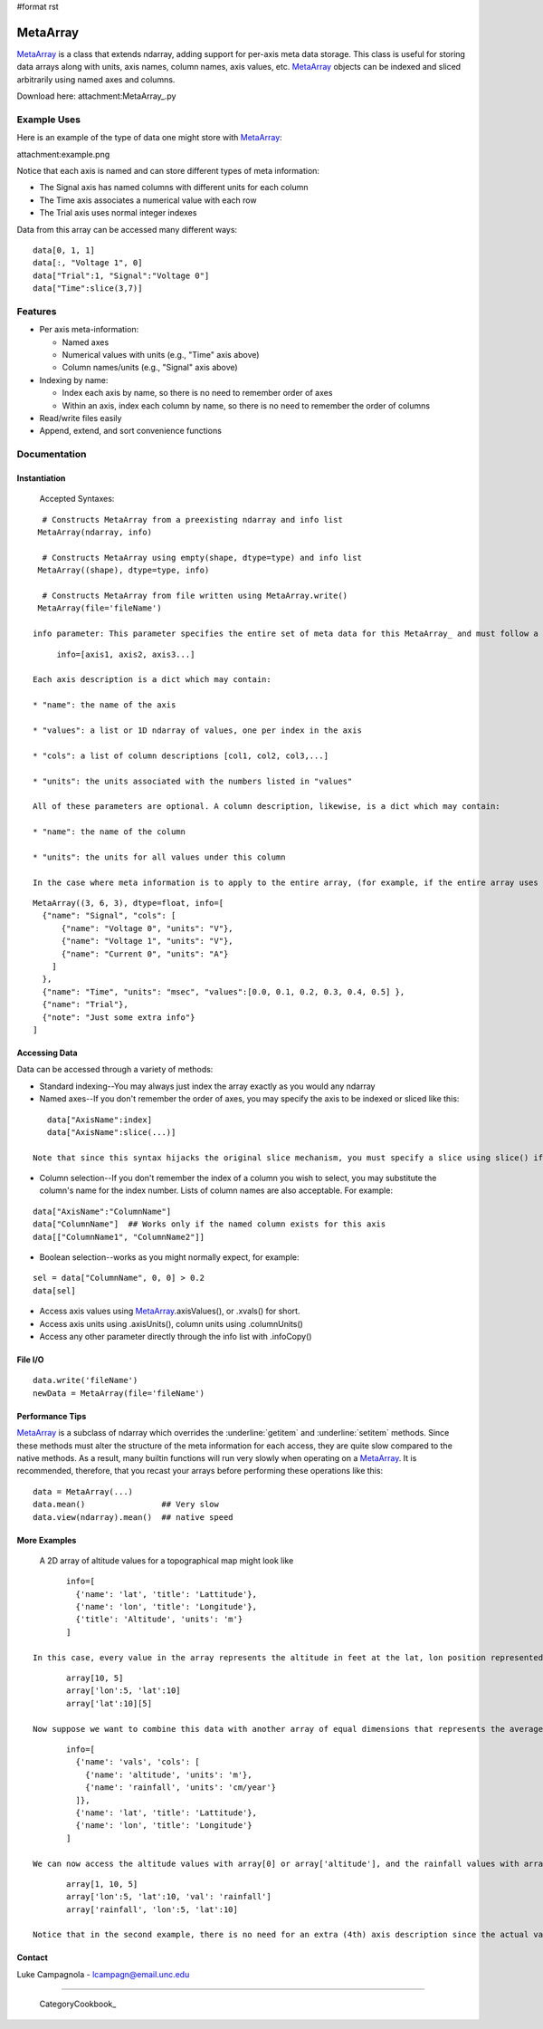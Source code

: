 #format rst

MetaArray
=========

MetaArray_ is a class that extends ndarray, adding support for per-axis meta data storage. This class is useful for storing data arrays along with units, axis names, column names, axis values, etc. MetaArray_ objects can be indexed and sliced arbitrarily using named axes and columns.

Download here: attachment:MetaArray_.py

Example Uses
------------

Here is an example of the type of data one might store with MetaArray_:

attachment:example.png

Notice that each axis is named and can store different types of meta information:

* The Signal axis has named columns with different units for each column

* The Time axis associates a numerical value with each row

* The Trial axis uses normal integer indexes

Data from this array can be accessed many different ways:

::

   data[0, 1, 1]
   data[:, "Voltage 1", 0]
   data["Trial":1, "Signal":"Voltage 0"]
   data["Time":slice(3,7)]

Features
--------

* Per axis meta-information:

  * Named axes

  * Numerical values with units (e.g., "Time" axis above)

  * Column names/units (e.g., "Signal" axis above)

* Indexing by name:

  * Index each axis by name, so there is no need to remember order of axes

  * Within an axis, index each column by name, so there is no need to remember the order of columns

* Read/write files easily

* Append, extend, and sort convenience functions

Documentation
-------------

Instantiation
~~~~~~~~~~~~~

  Accepted Syntaxes:

::

    # Constructs MetaArray from a preexisting ndarray and info list
   MetaArray(ndarray, info)

    # Constructs MetaArray using empty(shape, dtype=type) and info list
   MetaArray((shape), dtype=type, info)

    # Constructs MetaArray from file written using MetaArray.write()
   MetaArray(file='fileName')

  info parameter: This parameter specifies the entire set of meta data for this MetaArray_ and must follow a specific format. First, info is a list of axis descriptions:

::

       info=[axis1, axis2, axis3...]

  Each axis description is a dict which may contain:

  * "name": the name of the axis

  * "values": a list or 1D ndarray of values, one per index in the axis

  * "cols": a list of column descriptions [col1, col2, col3,...]

  * "units": the units associated with the numbers listed in "values"

  All of these parameters are optional. A column description, likewise, is a dict which may contain:

  * "name": the name of the column

  * "units": the units for all values under this column

  In the case where meta information is to apply to the entire array, (for example, if the entire array uses the same units) simply add an extra axis description to the end of the info list. All dicts may contain any extra information you want. For example, the data set shown above would look like:

::

     MetaArray((3, 6, 3), dtype=float, info=[
       {"name": "Signal", "cols": [
           {"name": "Voltage 0", "units": "V"},
           {"name": "Voltage 1", "units": "V"},
           {"name": "Current 0", "units": "A"}
         ]
       },
       {"name": "Time", "units": "msec", "values":[0.0, 0.1, 0.2, 0.3, 0.4, 0.5] },
       {"name": "Trial"},
       {"note": "Just some extra info"}
     ]

Accessing Data
~~~~~~~~~~~~~~

Data can be accessed through a variety of methods:

* Standard indexing--You may always just index the array exactly as you would any ndarray

* Named axes--If you don't remember the order of axes, you may specify the axis to be indexed or sliced like this:

::

     data["AxisName":index]
     data["AxisName":slice(...)]

  Note that since this syntax hijacks the original slice mechanism, you must specify a slice using slice() if you want to use named axes.

* Column selection--If you don't remember the index of a column you wish to select, you may substitute the column's name for the index number. Lists of column names are also acceptable. For example:

::

     data["AxisName":"ColumnName"]
     data["ColumnName"]  ## Works only if the named column exists for this axis
     data[["ColumnName1", "ColumnName2"]]

* Boolean selection--works as you might normally expect, for example:

::

     sel = data["ColumnName", 0, 0] > 0.2
     data[sel]

* Access axis values using MetaArray_.axisValues(), or .xvals() for short.

* Access axis units using .axisUnits(), column units using .columnUnits()

* Access any other parameter directly through the info list with .infoCopy()

File I/O
~~~~~~~~

::

     data.write('fileName')
     newData = MetaArray(file='fileName')

Performance Tips
~~~~~~~~~~~~~~~~

MetaArray_ is a subclass of ndarray which overrides the :underline:`getitem` and :underline:`setitem` methods. Since these methods must alter the structure of the meta information for each access, they are quite slow compared to the native methods. As a result, many builtin functions will run very slowly when operating on a MetaArray_. It is recommended, therefore, that you recast your arrays before performing these operations like this:

::

     data = MetaArray(...)
     data.mean()                ## Very slow
     data.view(ndarray).mean()  ## native speed

More Examples
~~~~~~~~~~~~~

  A 2D array of altitude values for a topographical map might look like

::

         info=[
           {'name': 'lat', 'title': 'Lattitude'},
           {'name': 'lon', 'title': 'Longitude'},
           {'title': 'Altitude', 'units': 'm'}
         ]

  In this case, every value in the array represents the altitude in feet at the lat, lon position represented by the array index. All of the following return the  value at lat=10, lon=5:

::

         array[10, 5]
         array['lon':5, 'lat':10]
         array['lat':10][5]

  Now suppose we want to combine this data with another array of equal dimensions that represents the average rainfall for each location. We could easily store these as two  separate arrays or combine them into a 3D array with this description:

::

         info=[
           {'name': 'vals', 'cols': [
             {'name': 'altitude', 'units': 'm'},
             {'name': 'rainfall', 'units': 'cm/year'}
           ]},
           {'name': 'lat', 'title': 'Lattitude'},
           {'name': 'lon', 'title': 'Longitude'}
         ]

  We can now access the altitude values with array[0] or array['altitude'], and the rainfall values with array[1] or array['rainfall']. All of the following return the rainfall value at lat=10, lon=5:

::

         array[1, 10, 5]
         array['lon':5, 'lat':10, 'val': 'rainfall']
         array['rainfall', 'lon':5, 'lat':10]

  Notice that in the second example, there is no need for an extra (4th) axis description since the actual values are described (name and units) in the column info for the first axis.

Contact
~~~~~~~

Luke Campagnola - `lcampagn@email.unc.edu`_

-------------------------

 CategoryCookbook_

.. ############################################################################

.. _lcampagn@email.unc.edu: mailto:lcampagn@email.unc.edu

